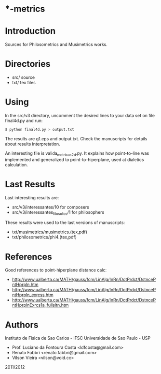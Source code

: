 * *-metrics

* Introduction

Sources for Philosometrics and Musimetrics works.

* Directories

- src/      source
- txt/      tex files

* Using

  In the src/v3 directory, uncomment the desired lines to your data set
  on file final4d.py and run:

  #+BEGIN_SRC sh
$ python final4d.py > output.txt
  #+END_SRC

  The results are g1.eps and output.txt. Check the manuscripts for details
  about results interpretation.

  An interesting file is valida_metricas2d.py. It explains how point-to-line
  was implemented and generalized to point-to-hiperplane, used at dialetics
  calculation.

* Last Results

  Last interesting results are:

  - src/v3/interessantes/10 for composers
  - src/v3/interessantes_filosofos/1 for philosophers

  These results were used to the last versions of manuscripts:

  - txt/musimetrics/musimetrics.(tex,pdf)
  - txt/philosometrics/phi4.(tex,pdf)

* References

Good references to point-hiperplane distance calc:

- http://www.ualberta.ca/MATH/gauss/fcm/LinAlg/InRn/DotPrdct/DstncePntHprpln.htm
- http://www.ualberta.ca/MATH/gauss/fcm/LinAlg/InRn/DotPrdct/DstncePntHprpln_exrcss.htm
- http://www.ualberta.ca/MATH/gauss/fcm/LinAlg/InRn/DotPrdct/DstncePntHprplnExrcs1a_fullsltn.htm

* Authors

Instituto de Fisica de Sao Carlos - IFSC
Universidade de Sao Paulo - USP

- Prof. Luciano da Fontoura Costa <ldfcosta@gmail.com>
- Renato Fabbri <renato.fabbri@gmail.com>
- Vilson Vieira <vilson@void.cc>

2011/2012
